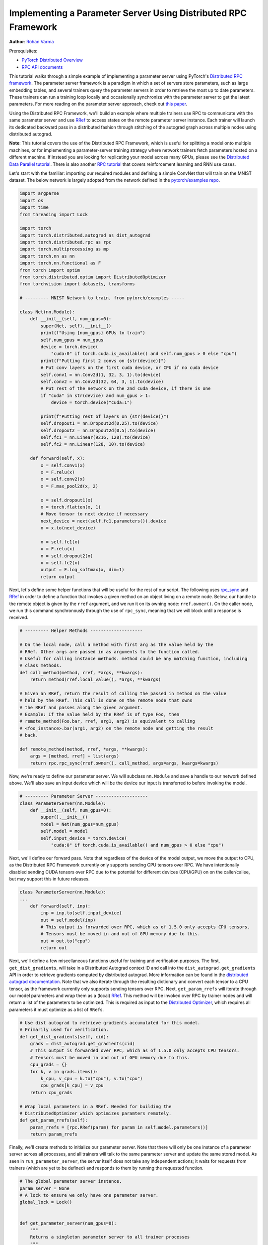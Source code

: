
Implementing a Parameter Server Using Distributed RPC Framework
^^^^^^^^^^^^^^^^^^^^^^^^^^^^^^^^^^^^^^^^^^^^^^^^^^^^^^^^^^^^^^^

**Author**\ : `Rohan Varma <https://github.com/rohan-varma>`_

Prerequisites:

-  `PyTorch Distributed Overview <../beginner/dist_overview.html>`__
-  `RPC API documents <https://pytorch.org/docs/master/rpc.html>`__

This tutorial walks through a simple example of implementing a parameter server using PyTorch's `Distributed RPC framework <https://pytorch.org/docs/stable/rpc.html>`_. The parameter server framework is a paradigm in which a set of servers store parameters, such as large embedding tables, and several trainers query the parameter servers in order to retrieve the most up to date parameters. These trainers can run a training loop locally and occasionally synchronize with the parameter server to get the latest parameters. For more reading on the parameter server approach, check out `this paper <https://www.cs.cmu.edu/~muli/file/parameter_server_osdi14.pdf>`_.

Using the Distributed RPC Framework, we'll build an example where multiple trainers use RPC to communicate with the same parameter server and use `RRef <https://pytorch.org/docs/stable/rpc.html#torch.distributed.rpc.RRef>`_ to access states on the remote parameter server instance. Each trainer will launch its dedicated backward pass in a distributed fashion through stitching of the autograd graph across multiple nodes using distributed autograd.

**Note**\ : This tutorial covers the use of the Distributed RPC Framework, which is useful for splitting a model onto multiple machines, or for implementing a parameter-server training strategy where network trainers fetch parameters hosted on a different machine. If instead you are looking for replicating your model across many GPUs, please see the `Distributed Data Parallel tutorial <https://pytorch.org/tutorials/intermediate/ddp_tutorial.html>`_. There is also another `RPC tutorial <https://pytorch.org/tutorials/intermediate/rpc_tutorial.html>`_ that covers reinforcement learning and RNN use cases.

Let's start with the familiar: importing our required modules and defining a simple ConvNet that will train on the MNIST dataset. The below network is largely adopted from the network defined in the `pytorch/examples repo <https://github.com/pytorch/examples/tree/master/mnist>`_.

.. code-block:: python

   import argparse
   import os
   import time
   from threading import Lock

   import torch
   import torch.distributed.autograd as dist_autograd
   import torch.distributed.rpc as rpc
   import torch.multiprocessing as mp
   import torch.nn as nn
   import torch.nn.functional as F
   from torch import optim
   from torch.distributed.optim import DistributedOptimizer
   from torchvision import datasets, transforms

   # --------- MNIST Network to train, from pytorch/examples -----

   class Net(nn.Module):
       def __init__(self, num_gpus=0):
           super(Net, self).__init__()
           print(f"Using {num_gpus} GPUs to train")
           self.num_gpus = num_gpus
           device = torch.device(
               "cuda:0" if torch.cuda.is_available() and self.num_gpus > 0 else "cpu")
           print(f"Putting first 2 convs on {str(device)}")
           # Put conv layers on the first cuda device, or CPU if no cuda device
           self.conv1 = nn.Conv2d(1, 32, 3, 1).to(device)
           self.conv2 = nn.Conv2d(32, 64, 3, 1).to(device)
           # Put rest of the network on the 2nd cuda device, if there is one
           if "cuda" in str(device) and num_gpus > 1:
               device = torch.device("cuda:1")

           print(f"Putting rest of layers on {str(device)}")
           self.dropout1 = nn.Dropout2d(0.25).to(device)
           self.dropout2 = nn.Dropout2d(0.5).to(device)
           self.fc1 = nn.Linear(9216, 128).to(device)
           self.fc2 = nn.Linear(128, 10).to(device)

       def forward(self, x):
           x = self.conv1(x)
           x = F.relu(x)
           x = self.conv2(x)
           x = F.max_pool2d(x, 2)

           x = self.dropout1(x)
           x = torch.flatten(x, 1)
           # Move tensor to next device if necessary
           next_device = next(self.fc1.parameters()).device
           x = x.to(next_device)

           x = self.fc1(x)
           x = F.relu(x)
           x = self.dropout2(x)
           x = self.fc2(x)
           output = F.log_softmax(x, dim=1)
           return output
Next, let's define some helper functions that will be useful for the rest of our script. The following uses `rpc_sync <https://pytorch.org/docs/stable/rpc.html#torch.distributed.rpc.rpc_sync>`_ and `RRef <https://pytorch.org/docs/stable/rpc.html#torch.distributed.rpc.RRef>`_ in order to define a function that invokes a given method on an object living on a remote node. Below, our handle to the remote object is given by the ``rref`` argument, and we run it on its owning node: ``rref.owner()``. On the caller node, we run this command synchronously through the use of ``rpc_sync``\ , meaning that we will block until a response is received.

.. code-block:: python

   # --------- Helper Methods --------------------

   # On the local node, call a method with first arg as the value held by the
   # RRef. Other args are passed in as arguments to the function called.
   # Useful for calling instance methods. method could be any matching function, including
   # class methods.
   def call_method(method, rref, *args, **kwargs):
       return method(rref.local_value(), *args, **kwargs)

   # Given an RRef, return the result of calling the passed in method on the value
   # held by the RRef. This call is done on the remote node that owns
   # the RRef and passes along the given argument.
   # Example: If the value held by the RRef is of type Foo, then
   # remote_method(Foo.bar, rref, arg1, arg2) is equivalent to calling
   # <foo_instance>.bar(arg1, arg2) on the remote node and getting the result
   # back.

   def remote_method(method, rref, *args, **kwargs):
       args = [method, rref] + list(args)
       return rpc.rpc_sync(rref.owner(), call_method, args=args, kwargs=kwargs)
Now, we're ready to define our parameter server. We will subclass ``nn.Module`` and save a handle to our network defined above. We'll also save an input device which will be the device our input is transferred to before invoking the model.

.. code-block:: python

   # --------- Parameter Server --------------------
   class ParameterServer(nn.Module):
       def __init__(self, num_gpus=0):
           super().__init__()
           model = Net(num_gpus=num_gpus)
           self.model = model
           self.input_device = torch.device(
               "cuda:0" if torch.cuda.is_available() and num_gpus > 0 else "cpu")
Next, we'll define our forward pass. Note that regardless of the device of the model output, we move the output to CPU, as the Distributed RPC Framework currently only supports sending CPU tensors over RPC. We have intentionally disabled sending CUDA tensors over RPC due to the potential for different devices (CPU/GPU) on on the caller/callee, but may support this in future releases.

.. code-block:: python

   class ParameterServer(nn.Module):
   ...
       def forward(self, inp):
           inp = inp.to(self.input_device)
           out = self.model(inp)
           # This output is forwarded over RPC, which as of 1.5.0 only accepts CPU tensors.
           # Tensors must be moved in and out of GPU memory due to this.
           out = out.to("cpu")
           return out
Next, we'll define a few miscellaneous functions useful for training and verification purposes. The first, ``get_dist_gradients``\ , will take in a Distributed Autograd context ID and call into the ``dist_autograd.get_gradients`` API in order to retrieve gradients computed by distributed autograd. More information can be found in the `distributed autograd documentation <https://pytorch.org/docs/stable/rpc.html#distributed-autograd-framework>`_. Note that we also iterate through the resulting dictionary and convert each tensor to a CPU tensor, as the framework currently only supports sending tensors over RPC. Next, ``get_param_rrefs`` will iterate through our model parameters and wrap them as a (local) `RRef <https://pytorch.org/docs/stable/rpc.html#torch.distributed.rpc.RRef>`_. This method will be invoked over RPC by trainer nodes and will return a list of the parameters to be optimized. This is required as input to the `Distributed Optimizer <https://pytorch.org/docs/stable/rpc.html#module-torch.distributed.optim>`_\ , which requires all parameters it must optimize as a list of ``RRef``\ s.

.. code-block:: python

   # Use dist autograd to retrieve gradients accumulated for this model.
   # Primarily used for verification.
   def get_dist_gradients(self, cid):
       grads = dist_autograd.get_gradients(cid)
       # This output is forwarded over RPC, which as of 1.5.0 only accepts CPU tensors.
       # Tensors must be moved in and out of GPU memory due to this.
       cpu_grads = {}
       for k, v in grads.items():
           k_cpu, v_cpu = k.to("cpu"), v.to("cpu")
           cpu_grads[k_cpu] = v_cpu
       return cpu_grads

   # Wrap local parameters in a RRef. Needed for building the
   # DistributedOptimizer which optimizes paramters remotely.
   def get_param_rrefs(self):
       param_rrefs = [rpc.RRef(param) for param in self.model.parameters()]
       return param_rrefs
Finally, we'll create methods to initialize our parameter server. Note that there will only be one instance of a parameter server across all processes, and all trainers will talk to the same parameter server and update the same stored model. As seen in ``run_parameter_server``\ , the server itself does not take any independent actions; it waits for requests from trainers (which are yet to be defined) and responds to them by running the requested function.

.. code-block:: python

   # The global parameter server instance.
   param_server = None
   # A lock to ensure we only have one parameter server.
   global_lock = Lock()


   def get_parameter_server(num_gpus=0):
       """
       Returns a singleton parameter server to all trainer processes
       """
       global param_server
       # Ensure that we get only one handle to the ParameterServer.
       with global_lock:
           if not param_server:
               # construct it once
               param_server = ParameterServer(num_gpus=num_gpus)
           return param_server

   def run_parameter_server(rank, world_size):
       # The parameter server just acts as a host for the model and responds to
       # requests from trainers.
       # rpc.shutdown() will wait for all workers to complete by default, which
       # in this case means that the parameter server will wait for all trainers
       # to complete, and then exit.
       print("PS master initializing RPC")
       rpc.init_rpc(name="parameter_server", rank=rank, world_size=world_size)
       print("RPC initialized! Running parameter server...")
       rpc.shutdown()
       print("RPC shutdown on parameter server.")
Note that above, ``rpc.shutdown()`` will not immediately shut down the Parameter Server. Instead, it will wait for all workers (trainers in this case) to also call into ``rpc.shutdown()``. This gives us the guarantee that the parameter server will not go offline before all trainers (yet to be define) have completed their training process.

Next, we'll define our ``TrainerNet`` class. This will also be a subclass of ``nn.Module``\ , and our ``__init__`` method will use the ``rpc.remote`` API to obtain an RRef, or Remote Reference, to our parameter server. Note that here we are not copying the parameter server to our local process, instead, we can think of ``self.param_server_rref`` as a distributed shared pointer to the parameter server that lives on a separate process.

.. code-block:: python

   # --------- Trainers --------------------

   # nn.Module corresponding to the network trained by this trainer. The
   # forward() method simply invokes the network on the given parameter
   # server.
   class TrainerNet(nn.Module):
       def __init__(self, num_gpus=0):
           super().__init__()
           self.num_gpus = num_gpus
           self.param_server_rref = rpc.remote(
               "parameter_server", get_parameter_server, args=(num_gpus,))
Next, we'll define a method called ``get_global_param_rrefs``. To motivate the need for this method, it is worth it to read through the documentation on `DistributedOptimizer <https://pytorch.org/docs/stable/rpc.html#module-torch.distributed.optim>`_, specifically the API signature.  The optimizer must be passed a list of ``RRef``\ s corresponding to the remote parameters to be optimized, so here we obtain the necessary ``RRef``\ s. Since the only remote worker that a given ``TrainerNet`` interacts with is the ``ParameterServer``\ , we simply invoke a ``remote_method`` on the ``ParameterServer``. We use the ``get_param_rrefs`` method which we defined in the ``ParameterServer`` class. This method will return a list of ``RRef``\ s to the parameters that need to be optimized. Note that in this case our ``TrainerNet`` does not define its own paramaters; if it did, we would need to wrap each parameter in an ``RRef`` as well and include it into our input to ``DistributedOptimizer``.

.. code-block:: python

   class TrainerNet(nn.Module):
   ...
       def get_global_param_rrefs(self):
           remote_params = remote_method(
               ParameterServer.get_param_rrefs,
               self.param_server_rref)
           return remote_params
Now, we're ready to define our ``forward`` method, which will invoke (synchronous) RPC to run the forward pass of the network defined on the ``ParameterServer``. Note that we pass in ``self.param_server_rref``\ , which is a remote handle to our ``ParameterServer``\ , to our RPC call. This call will send an RPC to the node on which our ``ParameterServer`` is running, invoke the ``forward`` pass, and return the ``Tensor`` corresponding to the model's output.

.. code-block:: python

   class TrainerNet(nn.Module):
   ...
       def forward(self, x):
           model_output = remote_method(
               ParameterServer.forward, self.param_server_rref, x)
           return model_output
With our trainer fully defined, it's now time to write our neural network training loop that will create our network and optimizer, run some inputs through the network and compute the loss. The training loop looks a lot like that of a local training program, with some modifications due to the nature of our network being distributed across machines.

Below, we initialize our ``TrainerNet`` and build a ``DistributedOptimizer``. Note that as mentioned above, we must pass in all of the global (across all nodes participating in distributed training) parameters that we want to be optimized. In addition, we pass in the local optimizer to be used, in this case, SGD. Note that we can configure the underlying optimizer algorithm in the same way as creating a local optimizer - all arguments for ``optimizer.SGD`` will be forwarded properly. As an example, we pass in a custom learning rate that will be used as the learning rate for all local optimizers.

.. code-block:: python

   def run_training_loop(rank, num_gpus, train_loader, test_loader):
       # Runs the typical nueral network forward + backward + optimizer step, but
       # in a distributed fashion.
       net = TrainerNet(num_gpus=num_gpus)
       # Build DistributedOptimizer.
       param_rrefs = net.get_global_param_rrefs()
       opt = DistributedOptimizer(optim.SGD, param_rrefs, lr=0.03)
Next, we define our main training loop. We loop through iterables given by PyTorch's `DataLoader <https://pytorch.org/docs/stable/data.html>`_. Before writing our typical forward/backward/optimizer loop, we first wrap the logic within a `Distributed Autograd context <https://pytorch.org/docs/stable/rpc.html#torch.distributed.autograd.context>`_. Note that this is needed to record RPCs invoked in the model's forward pass, so that an appropriate graph can be constructed which includes all participating distributed workers in the backward pass. The distributed autograd context returns a ``context_id`` which serves as an identifier for accumulating and optimizing gradients corresponding to a particular iteration.

As opposed to calling the typical ``loss.backward()`` which would kick off the backward pass on this local worker, we call ``dist_autograd.backward()`` and pass in our context_id as well as ``loss``\ , which is the root at which we want the backward pass to begin. In addition, we pass this ``context_id`` into our optimizer call, which is required to be able to look up the corresponding gradients computed by this particular backwards pass across all nodes.

.. code-block:: python

   def run_training_loop(rank, num_gpus, train_loader, test_loader):
   ...
       for i, (data, target) in enumerate(train_loader):
           with dist_autograd.context() as cid:
               model_output = net(data)
               target = target.to(model_output.device)
               loss = F.nll_loss(model_output, target)
               if i % 5 == 0:
                   print(f"Rank {rank} training batch {i} loss {loss.item()}")
               dist_autograd.backward(cid, [loss])
               # Ensure that dist autograd ran successfully and gradients were
               # returned.
               assert remote_method(
                   ParameterServer.get_dist_gradients,
                   net.param_server_rref,
                   cid) != {}
               opt.step(cid)

        print("Training complete!")
        print("Getting accuracy....")
        get_accuracy(test_loader, net)
The following simply computes the accuracy of our model after we're done training, much like a traditional local model. However, note that the ``net`` we pass into this function above is an instance of ``TrainerNet`` and therefore the forward pass invokes RPC in a transparent fashion.

.. code-block:: python

   def get_accuracy(test_loader, model):
       model.eval()
       correct_sum = 0
       # Use GPU to evaluate if possible
       device = torch.device("cuda:0" if model.num_gpus > 0
           and torch.cuda.is_available() else "cpu")
       with torch.no_grad():
           for i, (data, target) in enumerate(test_loader):
               out = model(data, -1)
               pred = out.argmax(dim=1, keepdim=True)
               pred, target = pred.to(device), target.to(device)
               correct = pred.eq(target.view_as(pred)).sum().item()
               correct_sum += correct

       print(f"Accuracy {correct_sum / len(test_loader.dataset)}")
Next, similar to how we defined ``run_parameter_server`` as the main loop for our ``ParameterServer`` that is responsible for initializing RPC, let's define a similar loop for our trainers. The difference will be that our trainers must run the training loop we defined above:

.. code-block:: python

   # Main loop for trainers.
   def run_worker(rank, world_size, num_gpus, train_loader, test_loader):
       print(f"Worker rank {rank} initializing RPC")
       rpc.init_rpc(
           name=f"trainer_{rank}",
           rank=rank,
           world_size=world_size)

       print(f"Worker {rank} done initializing RPC")

       run_training_loop(rank, num_gpus, train_loader, test_loader)
       rpc.shutdown()
Note that similar to ``run_parameter_server``\ , ``rpc.shutdown()`` will by default wait for all workers, both trainers and ParameterServers, to call into ``rpc.shutdown()`` before this node exits. This ensures that nodes are terminated gracefully and no node goes offline while another is expecting it to be online.

We've now completed our trainer and parameter server specific code, and all that's left is to add code to launch trainers and parameter servers. First, we must take in various arguments that apply to our parameter server and trainers. ``world_size`` corresponds to the total number of nodes that will participate in training, and is the sum of all trainers and the parameter server. We also must pass in a unique ``rank`` for each individual process, from 0 (where we will run our single parameter server) to ``world_size - 1``. ``master_addr`` and ``master_port`` are arguments that can be used to identify where the rank 0 process is running, and will be used by individual nodes to discover each other. To test this example out locally, simply pass in ``localhost`` and the same ``master_port`` to all instances spawned. Note that for demonstration purposes, this example supports only between 0-2 GPUs, although the pattern can be extended to make use of additional GPUs.

.. code-block:: python

   if __name__ == '__main__':
       parser = argparse.ArgumentParser(
           description="Parameter-Server RPC based training")
       parser.add_argument(
           "--world_size",
           type=int,
           default=4,
           help="""Total number of participating processes. Should be the sum of
           master node and all training nodes.""")
       parser.add_argument(
           "rank",
           type=int,
           default=None,
           help="Global rank of this process. Pass in 0 for master.")
       parser.add_argument(
           "num_gpus",
           type=int,
           default=0,
           help="""Number of GPUs to use for training, Currently supports between 0
            and 2 GPUs. Note that this argument will be passed to the parameter servers.""")
       parser.add_argument(
           "--master_addr",
           type=str,
           default="localhost",
           help="""Address of master, will default to localhost if not provided.
           Master must be able to accept network traffic on the address + port.""")
       parser.add_argument(
           "--master_port",
           type=str,
           default="29500",
           help="""Port that master is listening on, will default to 29500 if not
           provided. Master must be able to accept network traffic on the host and port.""")

       args = parser.parse_args()
       assert args.rank is not None, "must provide rank argument."
       assert args.num_gpus <= 3, f"Only 0-2 GPUs currently supported (got {args.num_gpus})."
       os.environ['MASTER_ADDR'] = args.master_addr
       os.environ["MASTER_PORT"] = args.master_port
Now, we'll create a process corresponding to either a parameter server or trainer depending on our command line arguments. We'll create a ``ParameterServer`` if our passed in rank is 0, and a ``TrainerNet`` otherwise. Note that we're using ``torch.multiprocessing`` to launch a subprocess corresponding to the function that we want to execute, and waiting on this process's completion from the main thread with ``p.join()``. In the case of initializing our trainers, we also use PyTorch's `dataloaders <https://pytorch.org/docs/stable/data.html>`_ in order to specify train and test data loaders on the MNIST dataset.

.. code-block:: python

   processes = []
   world_size = args.world_size
   if args.rank == 0:
       p = mp.Process(target=run_parameter_server, args=(0, world_size))
       p.start()
       processes.append(p)
   else:
       # Get data to train on
       train_loader = torch.utils.data.DataLoader(
           datasets.MNIST('../data', train=True, download=True,
                          transform=transforms.Compose([
                              transforms.ToTensor(),
                              transforms.Normalize((0.1307,), (0.3081,))
                          ])),
           batch_size=32, shuffle=True,)
       test_loader = torch.utils.data.DataLoader(
           datasets.MNIST(
               '../data',
               train=False,
               transform=transforms.Compose([
                       transforms.ToTensor(),
                       transforms.Normalize((0.1307,), (0.3081,))
                           ])),
           batch_size=32,
           shuffle=True,
       )
       # start training worker on this node
       p = mp.Process(
           target=run_worker,
           args=(
               args.rank,
               world_size, args.num_gpus,
               train_loader,
               test_loader))
       p.start()
       processes.append(p)

   for p in processes:
       p.join()
To run the example locally, run the following command worker for the server and each worker you wish to spawn, in separate terminal windows: ``python rpc_parameter_server.py --world_size=WORLD_SIZE --rank=RANK``. For example, for a master node with world size of 2, the command would be ``python rpc_parameter_server.py --world_size=2 --rank=0``. The trainer can then be launched with the command ``python rpc_parameter_server.py --world_size=2 --rank=1`` in a separate window, and this will begin training with one server and a single trainer. Note that this tutorial assumes that training occurs using between 0 and 2 GPUs, and this argument can be configured by passing ``--num_gpus=N`` into the training script.

You can pass in the command line arguments ``--master_addr=ADDRESS`` and ``--master_port=PORT`` to indicate the address and port that the master worker is listening on, for example, to test functionality where trainers and master nodes run on different machines.
